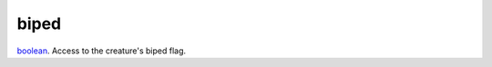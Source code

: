 biped
====================================================================================================

`boolean`_. Access to the creature's biped flag.

.. _`boolean`: ../../../lua/type/boolean.html
